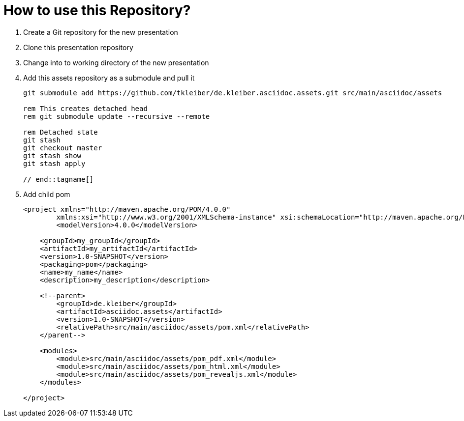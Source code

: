 = How to use this Repository?

. Create a Git repository for the new presentation
. Clone this presentation repository
. Change into to working directory of the new presentation
. Add this assets repository as a submodule and pull it
+
[source,powershell]
----
git submodule add https://github.com/tkleiber/de.kleiber.asciidoc.assets.git src/main/asciidoc/assets

rem This creates detached head
rem git submodule update --recursive --remote

rem Detached state
git stash
git checkout master
git stash show
git stash apply

// end::tagname[]

----
. Add child pom
+
[source,xml]
----
<project xmlns="http://maven.apache.org/POM/4.0.0"
	xmlns:xsi="http://www.w3.org/2001/XMLSchema-instance" xsi:schemaLocation="http://maven.apache.org/POM/4.0.0 http://maven.apache.org/maven-v4_0_0.xsd">
	<modelVersion>4.0.0</modelVersion>

    <groupId>my_groupId</groupId>
    <artifactId>my_artifactId</artifactId>
    <version>1.0-SNAPSHOT</version>
    <packaging>pom</packaging>
    <name>my_name</name>
    <description>my_description</description>

    <!--parent>
        <groupId>de.kleiber</groupId>
        <artifactId>asciidoc.assets</artifactId>
        <version>1.0-SNAPSHOT</version>
        <relativePath>src/main/asciidoc/assets/pom.xml</relativePath>
    </parent-->

    <modules>
        <module>src/main/asciidoc/assets/pom_pdf.xml</module>
        <module>src/main/asciidoc/assets/pom_html.xml</module>
        <module>src/main/asciidoc/assets/pom_revealjs.xml</module>
    </modules>

</project>
----



